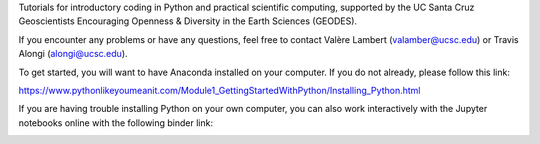 Tutorials for introductory coding in Python and practical scientific computing, supported by the UC Santa Cruz Geoscientists Encouraging Openness & Diversity in the Earth Sciences (GEODES).

If you encounter any problems or have any questions, feel free to contact Valère Lambert (valamber@ucsc.edu) or Travis Alongi (alongi@ucsc.edu).

To get started, you will want to have Anaconda installed on your computer. If you do not already, please follow this link:

https://www.pythonlikeyoumeanit.com/Module1_GettingStartedWithPython/Installing_Python.html

If you are having trouble installing Python on your own computer, you can also work interactively with the Jupyter notebooks online with the following binder link:

.. image:: https://mybinder.org/badge_logo.svg
 :target: https://mybinder.org/v2/gh/vlambert/Coding_Tutorials/HEAD
